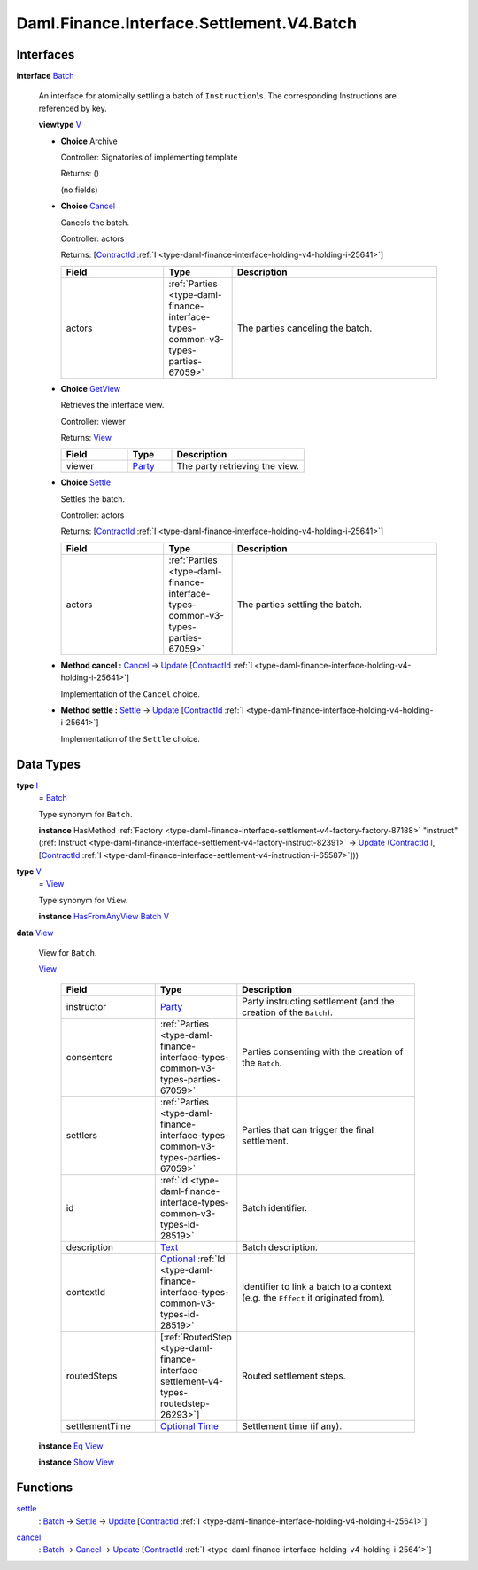 .. Copyright (c) 2024 Digital Asset (Switzerland) GmbH and/or its affiliates. All rights reserved.
.. SPDX-License-Identifier: Apache-2.0

.. _module-daml-finance-interface-settlement-v4-batch-88127:

Daml.Finance.Interface.Settlement.V4.Batch
==========================================

Interfaces
----------

.. _type-daml-finance-interface-settlement-v4-batch-batch-20548:

**interface** `Batch <type-daml-finance-interface-settlement-v4-batch-batch-20548_>`_

  An interface for atomically settling a batch of ``Instruction``\\s\.
  The corresponding Instructions are referenced by key\.

  **viewtype** `V <type-daml-finance-interface-settlement-v4-batch-v-54326_>`_

  + **Choice** Archive

    Controller\: Signatories of implementing template

    Returns\: ()

    (no fields)

  + .. _type-daml-finance-interface-settlement-v4-batch-cancel-13653:

    **Choice** `Cancel <type-daml-finance-interface-settlement-v4-batch-cancel-13653_>`_

    Cancels the batch\.

    Controller\: actors

    Returns\: \[`ContractId <https://docs.daml.com/daml/stdlib/Prelude.html#type-da-internal-lf-contractid-95282>`_ :ref:`I <type-daml-finance-interface-holding-v4-holding-i-25641>`\]

    .. list-table::
       :widths: 15 10 30
       :header-rows: 1

       * - Field
         - Type
         - Description
       * - actors
         - :ref:`Parties <type-daml-finance-interface-types-common-v3-types-parties-67059>`
         - The parties canceling the batch\.

  + .. _type-daml-finance-interface-settlement-v4-batch-getview-66369:

    **Choice** `GetView <type-daml-finance-interface-settlement-v4-batch-getview-66369_>`_

    Retrieves the interface view\.

    Controller\: viewer

    Returns\: `View <type-daml-finance-interface-settlement-v4-batch-view-11618_>`_

    .. list-table::
       :widths: 15 10 30
       :header-rows: 1

       * - Field
         - Type
         - Description
       * - viewer
         - `Party <https://docs.daml.com/daml/stdlib/Prelude.html#type-da-internal-lf-party-57932>`_
         - The party retrieving the view\.

  + .. _type-daml-finance-interface-settlement-v4-batch-settle-93506:

    **Choice** `Settle <type-daml-finance-interface-settlement-v4-batch-settle-93506_>`_

    Settles the batch\.

    Controller\: actors

    Returns\: \[`ContractId <https://docs.daml.com/daml/stdlib/Prelude.html#type-da-internal-lf-contractid-95282>`_ :ref:`I <type-daml-finance-interface-holding-v4-holding-i-25641>`\]

    .. list-table::
       :widths: 15 10 30
       :header-rows: 1

       * - Field
         - Type
         - Description
       * - actors
         - :ref:`Parties <type-daml-finance-interface-types-common-v3-types-parties-67059>`
         - The parties settling the batch\.

  + **Method cancel \:** `Cancel <type-daml-finance-interface-settlement-v4-batch-cancel-13653_>`_ \-\> `Update <https://docs.daml.com/daml/stdlib/Prelude.html#type-da-internal-lf-update-68072>`_ \[`ContractId <https://docs.daml.com/daml/stdlib/Prelude.html#type-da-internal-lf-contractid-95282>`_ :ref:`I <type-daml-finance-interface-holding-v4-holding-i-25641>`\]

    Implementation of the ``Cancel`` choice\.

  + **Method settle \:** `Settle <type-daml-finance-interface-settlement-v4-batch-settle-93506_>`_ \-\> `Update <https://docs.daml.com/daml/stdlib/Prelude.html#type-da-internal-lf-update-68072>`_ \[`ContractId <https://docs.daml.com/daml/stdlib/Prelude.html#type-da-internal-lf-contractid-95282>`_ :ref:`I <type-daml-finance-interface-holding-v4-holding-i-25641>`\]

    Implementation of the ``Settle`` choice\.

Data Types
----------

.. _type-daml-finance-interface-settlement-v4-batch-i-86753:

**type** `I <type-daml-finance-interface-settlement-v4-batch-i-86753_>`_
  \= `Batch <type-daml-finance-interface-settlement-v4-batch-batch-20548_>`_

  Type synonym for ``Batch``\.

  **instance** HasMethod :ref:`Factory <type-daml-finance-interface-settlement-v4-factory-factory-87188>` \"instruct\" (:ref:`Instruct <type-daml-finance-interface-settlement-v4-factory-instruct-82391>` \-\> `Update <https://docs.daml.com/daml/stdlib/Prelude.html#type-da-internal-lf-update-68072>`_ (`ContractId <https://docs.daml.com/daml/stdlib/Prelude.html#type-da-internal-lf-contractid-95282>`_ `I <type-daml-finance-interface-settlement-v4-batch-i-86753_>`_, \[`ContractId <https://docs.daml.com/daml/stdlib/Prelude.html#type-da-internal-lf-contractid-95282>`_ :ref:`I <type-daml-finance-interface-settlement-v4-instruction-i-65587>`\]))

.. _type-daml-finance-interface-settlement-v4-batch-v-54326:

**type** `V <type-daml-finance-interface-settlement-v4-batch-v-54326_>`_
  \= `View <type-daml-finance-interface-settlement-v4-batch-view-11618_>`_

  Type synonym for ``View``\.

  **instance** `HasFromAnyView <https://docs.daml.com/daml/stdlib/DA-Internal-Interface-AnyView.html#class-da-internal-interface-anyview-hasfromanyview-30108>`_ `Batch <type-daml-finance-interface-settlement-v4-batch-batch-20548_>`_ `V <type-daml-finance-interface-settlement-v4-batch-v-54326_>`_

.. _type-daml-finance-interface-settlement-v4-batch-view-11618:

**data** `View <type-daml-finance-interface-settlement-v4-batch-view-11618_>`_

  View for ``Batch``\.

  .. _constr-daml-finance-interface-settlement-v4-batch-view-60917:

  `View <constr-daml-finance-interface-settlement-v4-batch-view-60917_>`_

    .. list-table::
       :widths: 15 10 30
       :header-rows: 1

       * - Field
         - Type
         - Description
       * - instructor
         - `Party <https://docs.daml.com/daml/stdlib/Prelude.html#type-da-internal-lf-party-57932>`_
         - Party instructing settlement (and the creation of the ``Batch``)\.
       * - consenters
         - :ref:`Parties <type-daml-finance-interface-types-common-v3-types-parties-67059>`
         - Parties consenting with the creation of the ``Batch``\.
       * - settlers
         - :ref:`Parties <type-daml-finance-interface-types-common-v3-types-parties-67059>`
         - Parties that can trigger the final settlement\.
       * - id
         - :ref:`Id <type-daml-finance-interface-types-common-v3-types-id-28519>`
         - Batch identifier\.
       * - description
         - `Text <https://docs.daml.com/daml/stdlib/Prelude.html#type-ghc-types-text-51952>`_
         - Batch description\.
       * - contextId
         - `Optional <https://docs.daml.com/daml/stdlib/Prelude.html#type-da-internal-prelude-optional-37153>`_ :ref:`Id <type-daml-finance-interface-types-common-v3-types-id-28519>`
         - Identifier to link a batch to a context (e\.g\. the ``Effect`` it originated from)\.
       * - routedSteps
         - \[:ref:`RoutedStep <type-daml-finance-interface-settlement-v4-types-routedstep-26293>`\]
         - Routed settlement steps\.
       * - settlementTime
         - `Optional <https://docs.daml.com/daml/stdlib/Prelude.html#type-da-internal-prelude-optional-37153>`_ `Time <https://docs.daml.com/daml/stdlib/Prelude.html#type-da-internal-lf-time-63886>`_
         - Settlement time (if any)\.

  **instance** `Eq <https://docs.daml.com/daml/stdlib/Prelude.html#class-ghc-classes-eq-22713>`_ `View <type-daml-finance-interface-settlement-v4-batch-view-11618_>`_

  **instance** `Show <https://docs.daml.com/daml/stdlib/Prelude.html#class-ghc-show-show-65360>`_ `View <type-daml-finance-interface-settlement-v4-batch-view-11618_>`_

Functions
---------

.. _function-daml-finance-interface-settlement-v4-batch-settle-38134:

`settle <function-daml-finance-interface-settlement-v4-batch-settle-38134_>`_
  \: `Batch <type-daml-finance-interface-settlement-v4-batch-batch-20548_>`_ \-\> `Settle <type-daml-finance-interface-settlement-v4-batch-settle-93506_>`_ \-\> `Update <https://docs.daml.com/daml/stdlib/Prelude.html#type-da-internal-lf-update-68072>`_ \[`ContractId <https://docs.daml.com/daml/stdlib/Prelude.html#type-da-internal-lf-contractid-95282>`_ :ref:`I <type-daml-finance-interface-holding-v4-holding-i-25641>`\]

.. _function-daml-finance-interface-settlement-v4-batch-cancel-24825:

`cancel <function-daml-finance-interface-settlement-v4-batch-cancel-24825_>`_
  \: `Batch <type-daml-finance-interface-settlement-v4-batch-batch-20548_>`_ \-\> `Cancel <type-daml-finance-interface-settlement-v4-batch-cancel-13653_>`_ \-\> `Update <https://docs.daml.com/daml/stdlib/Prelude.html#type-da-internal-lf-update-68072>`_ \[`ContractId <https://docs.daml.com/daml/stdlib/Prelude.html#type-da-internal-lf-contractid-95282>`_ :ref:`I <type-daml-finance-interface-holding-v4-holding-i-25641>`\]
